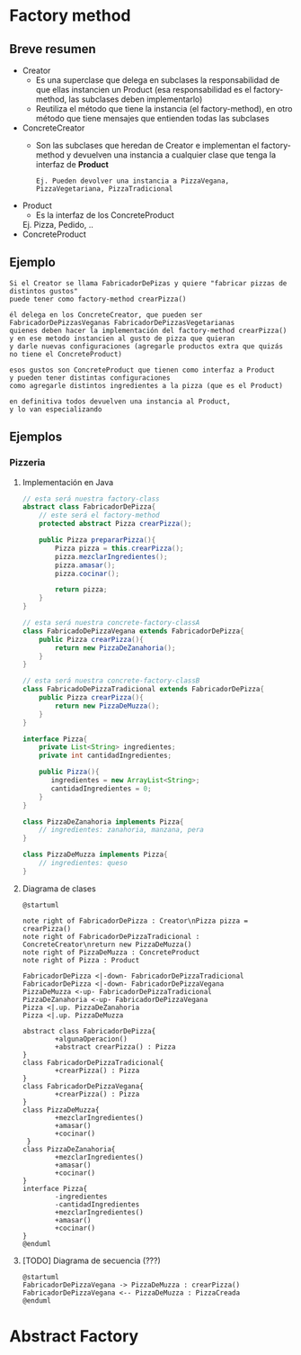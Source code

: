 * Factory method
** Breve resumen
   + Creator
     - Es una superclase que delega en subclases la responsabilidad de que ellas instancien un Product
       (esa responsabilidad es el factory-method, las subclases deben implementarlo)
     - Reutiliza el método que tiene la instancia (el factory-method), en otro método que tiene mensajes 
       que entienden todas las subclases
   + ConcreteCreator
     - Son las subclases que heredan de Creator e implementan el factory-method
       y devuelven una instancia a cualquier clase que tenga la interfaz de *Product*
     #+BEGIN_EXAMPLE
     Ej. Pueden devolver una instancia a PizzaVegana, PizzaVegetariana, PizzaTradicional
     #+END_EXAMPLE
   + Product
     - Es la interfaz de los ConcreteProduct
     Ej. Pizza, Pedido, ..
   + ConcreteProduct
** Ejemplo
      #+BEGIN_EXAMPLE
      Si el Creator se llama FabricadorDePizas y quiere "fabricar pizzas de distintos gustos"
      puede tener como factory-method crearPizza()
     
      él delega en los ConcreteCreator, que pueden ser FabricadorDePizzasVeganas FabricadorDePizzasVegetarianas
      quienes deben hacer la implementación del factory-method crearPizza()
      y en ese metodo instancien al gusto de pizza que quieran
      y darle nuevas configuraciones (agregarle productos extra que quizás no tiene el ConcreteProduct)
     
      esos gustos son ConcreteProduct que tienen como interfaz a Product
      y pueden tener distintas configuraciones
      como agregarle distintos ingredientes a la pizza (que es el Product)
    
      en definitiva todos devuelven una instancia al Product, 
      y lo van especializando
      #+END_EXAMPLE
** Ejemplos
*** Pizzeria
**** Implementación en Java
    #+BEGIN_SRC java
      // esta será nuestra factory-class
      abstract class FabricadorDePizza{
          // este será el factory-method
          protected abstract Pizza crearPizza();

          public Pizza prepararPizza(){
              Pizza pizza = this.crearPizza();
              pizza.mezclarIngredientes();
              pizza.amasar();
              pizza.cocinar();

              return pizza;
          }
      }

      // esta será nuestra concrete-factory-classA
      class FabricadoDePizzaVegana extends FabricadorDePizza{
          public Pizza crearPizza(){
              return new PizzaDeZanahoria();
          }
      }

      // esta será nuestra concrete-factory-classB
      class FabricadoDePizzaTradicional extends FabricadorDePizza{
          public Pizza crearPizza(){
              return new PizzaDeMuzza();
          }
      }

      interface Pizza{
          private List<String> ingredientes;
          private int cantidadIngredientes;
   
          public Pizza(){
             ingredientes = new ArrayList<String>;
             cantidadIngredientes = 0;
          }
      }

      class PizzaDeZanahoria implements Pizza{
          // ingredientes: zanahoria, manzana, pera
      }

      class PizzaDeMuzza implements Pizza{
          // ingredientes: queso
      }
    #+END_SRC
**** Diagrama de clases
    #+BEGIN_SRC plantuml :file img/class-diagram/fabrica-de-pizza.png
      @startuml

      note right of FabricadorDePizza : Creator\nPizza pizza = crearPizza()
      note right of FabricadorDePizzaTradicional : ConcreteCreator\nreturn new PizzaDeMuzza()
      note right of PizzaDeMuzza : ConcreteProduct
      note right of Pizza : Product

      FabricadorDePizza <|-down- FabricadorDePizzaTradicional
      FabricadorDePizza <|-down- FabricadorDePizzaVegana
      PizzaDeMuzza <-up- FabricadorDePizzaTradicional
      PizzaDeZanahoria <-up- FabricadorDePizzaVegana
      Pizza <|.up. PizzaDeZanahoria
      Pizza <|.up. PizzaDeMuzza

      abstract class FabricadorDePizza{
              +algunaOperacion()
              +abstract crearPizza() : Pizza
      }
      class FabricadorDePizzaTradicional{
              +crearPizza() : Pizza
      }
      class FabricadorDePizzaVegana{
              +crearPizza() : Pizza
      }
      class PizzaDeMuzza{
              +mezclarIngredientes()
              +amasar()
              +cocinar()
       }
      class PizzaDeZanahoria{
              +mezclarIngredientes()
              +amasar()
              +cocinar()
      }
      interface Pizza{
              -ingredientes
              -cantidadIngredientes
              +mezclarIngredientes()
              +amasar()
              +cocinar()
      }
      @enduml
    #+END_SRC

    #+RESULTS:
    [[file:img/class-diagram/fabrica-de-pizza.png]]
**** [TODO] Diagrama de secuencia (???)
     #+BEGIN_SRC plantuml :file img/secuence-diagrams/fabrica-de-pizza.png
       @startuml
       FabricadorDePizzaVegana -> PizzaDeMuzza : crearPizza()
       FabricadorDePizzaVegana <-- PizzaDeMuzza : PizzaCreada
       @enduml
     #+END_SRC

     #+RESULTS:
     [[file:img/secuence-diagrams/fabrica-de-pizza.png]]

* Abstract Factory
  
